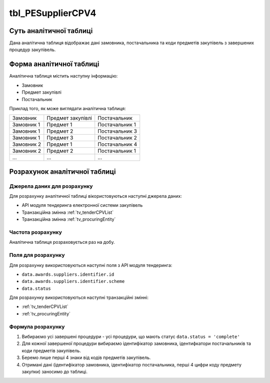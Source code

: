 ﻿.. _tbl_PESupplierCPV4:

==================
tbl_PESupplierCPV4
==================

************************
Суть аналітичної таблиці
************************

Дана аналітична таблиця відображає дані замовника, постачальника та коди предметів закупівель з завершених процедур закупівель.

*************************
Форма аналітичної таблиці
*************************

Аналітична таблиця містить наступну інформацію:

- Замовник
- Предмет закупівлі
- Постачальник

Приклад того, як може виглядати аналітична таблиця:

========== ================= ==============
Замовник   Предмет закупівлі Постачальник
---------- ----------------- --------------
Замовник 1 Предмет 1         Постачальник 1
Замовник 1 Предмет 2         Постачальник 3
Замовник 1 Предмет 3         Постачальник 2
Замовник 2 Предмет 1         Постачальник 4
Замовник 2 Предмет 2         Постачальник 1
...        ...               ...
========== ================= ==============

******************************
Розрахунок аналітичної таблиці
******************************

Джерела даних для розрахунку
============================

Для розрахунку аналітичної таблиці вікористовуються наступні джерела даних:

- API модуля тендеринга електронної системи закупівель

- Транзакційна змінна :ref:`tv_tenderCPVList`

- Транзакційна змінна :ref:`tv_procuringEntity`

Частота розрахунку
==================

Аналітична таблиця розраховується раз на добу.

Поля для розрахунку
===================

Для розрахунку використовуються наступні поля з API модуля тендеринга:

- ``data.awards.suppliers.identifier.id``
- ``data.awards.suppliers.identifier.scheme``
- ``data.status``

Для розрахунку використовуються наступні транзакційні змінні:

- :ref:`tv_tenderCPVList`

- :ref:`tv_procuringEntity`

Формула розрахунку
==================

1. Вибираємо усі завершені процедури - усі процедури, що мають статус ``data.status = 'complete'``

2. Для кожної завершеної процедури вибираємо ідентифікатор замовника, ідентифкатори постачальників та коди предметів закупівель.

3. Беремо лише перші 4 знаки від кодів предметів закупівель.

4. Отримані дані (ідентифікатор замовника, ідентифікатор постачальника, перші 4 цифри коду предмету закупки) заносимо до таблиці.


